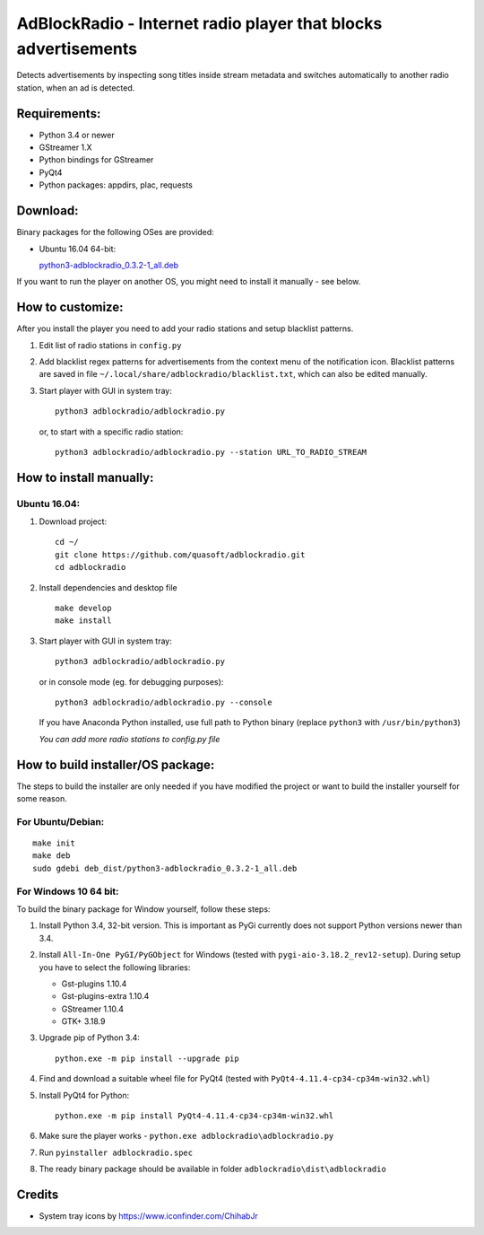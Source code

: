 AdBlockRadio - Internet radio player that blocks advertisements
===============================================================

Detects advertisements by inspecting song titles inside stream metadata
and switches automatically to another radio station, when an ad is
detected.

Requirements:
-------------

-  Python 3.4 or newer
-  GStreamer 1.X
-  Python bindings for GStreamer
-  PyQt4
-  Python packages: appdirs, plac, requests

Download:
---------

Binary packages for the following OSes are provided:

-  Ubuntu 16.04 64-bit:

   `python3-adblockradio_0.3.2-1_all.deb`_

If you want to run the player on another OS, you might need to install
it manually - see below.

How to customize:
-----------------

After you install the player you need to add your radio stations and setup blacklist patterns.

#. Edit list of radio stations in ``config.py``

#. Add blacklist regex patterns for advertisements from the context menu of the notification icon.
   Blacklist patterns are saved in file ``~/.local/share/adblockradio/blacklist.txt``, which can also be edited manually.

#. Start player with GUI in system tray:

   ::

       python3 adblockradio/adblockradio.py

   or, to start with a specific radio station:

   ::

       python3 adblockradio/adblockradio.py --station URL_TO_RADIO_STREAM


How to install manually:
------------------------

Ubuntu 16.04:
~~~~~~~~~~~~~

#. Download project:

   ::

       cd ~/
       git clone https://github.com/quasoft/adblockradio.git
       cd adblockradio

#. Install dependencies and desktop file

   ::

       make develop
       make install

#. Start player with GUI in system tray:

   ::

       python3 adblockradio/adblockradio.py

   or in console mode (eg. for debugging purposes):

   ::

       python3 adblockradio/adblockradio.py --console

   If you have Anaconda Python installed, use full path to Python binary (replace ``python3`` with ``/usr/bin/python3``)

   *You can add more radio stations to config.py file*


How to build installer/OS package:
----------------------------------

The steps to build the installer are only needed if you have modified the project or want to build the installer yourself for some reason.

For Ubuntu/Debian:
~~~~~~~~~~~~~~~~~~

::

    make init
    make deb
    sudo gdebi deb_dist/python3-adblockradio_0.3.2-1_all.deb

For Windows 10 64 bit:
~~~~~~~~~~~~~~~~~~~~~~

To build the binary package for Window yourself, follow these steps:

#. Install Python 3.4, 32-bit version. This is important as PyGi currently does not support Python versions newer than 3.4.

#. Install ``All-In-One PyGI/PyGObject`` for Windows (tested with ``pygi-aio-3.18.2_rev12-setup``). During setup you have to select the following libraries:

   - Gst-plugins 1.10.4
   - Gst-plugins-extra 1.10.4
   - GStreamer 1.10.4
   - GTK+ 3.18.9

#. Upgrade pip of Python 3.4:

   ::
   
       python.exe -m pip install --upgrade pip
   
#. Find and download a suitable wheel file for PyQt4 (tested with ``PyQt4-4.11.4-cp34-cp34m-win32.whl``)
   
#. Install PyQt4 for Python:

   ::
   
       python.exe -m pip install PyQt4-4.11.4-cp34-cp34m-win32.whl

#. Make sure the player works - ``python.exe adblockradio\adblockradio.py``

#. Run ``pyinstaller adblockradio.spec``

#. The ready binary package should be available in folder ``adblockradio\dist\adblockradio``


Credits
-------

-  System tray icons by https://www.iconfinder.com/ChihabJr


.. _`python3-adblockradio_0.3.2-1_all.deb`: https://github.com/quasoft/adblockradio/releases/download/0.3.2/python3-adblockradio_0.3.2-1_all.deb
